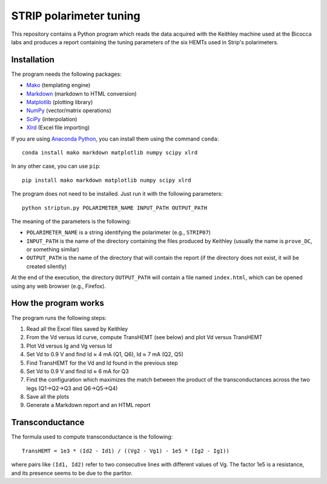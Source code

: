 STRIP polarimeter tuning
========================

This repository contains a Python program which reads the data acquired with the
Keithley machine used at the Bicocca labs and produces a report containing the
tuning parameters of the six HEMTs used in Strip's polarimeters.

Installation
------------

The program needs the following packages:

- `Mako <https://pypi.python.org/pypi/mako>`_ (templating engine)
- `Markdown <https://pypi.python.org/pypi/Markdown>`_ (markdown to HTML conversion)
- `Matplotlib <https://pypi.python.org/pypi/matplotlib>`_ (plotting library)
- `NumPy <https://pypi.python.org/pypi/numpy>`_ (vector/matrix operations)
- `SciPy <https://pypi.python.org/pypi/scipy>`_ (interpolation)
- `Xlrd <https://pypi.python.org/pypi/xlrd>`_ (Excel file importing)

If you are using `Anaconda Python <https://www.anaconda.com/>`_, you can install them 
using the command ``conda``::

    conda install mako markdown matplotlib numpy scipy xlrd

In any other case, you can use ``pip``::

    pip install mako markdown matplotlib numpy scipy xlrd

The program does not need to be installed. Just run it with the following
parameters::

     python striptun.py POLARIMETER_NAME INPUT_PATH OUTPUT_PATH

The meaning of the parameters is the following:

- ``POLARIMETER_NAME`` is a string identifying the polarimeter (e.g., ``STRIP07``)
- ``INPUT_PATH`` is the name of the directory containing the files produced by
  Keithley (usually the name is ``prove_DC``, or something similar)
- ``OUTPUT_PATH`` is the name of the directory that will contain the report (if the
  directory does not exist, it will be created silently)

At the end of the execution, the directory ``OUTPUT_PATH`` will contain a file named
``index.html``, which can be opened using any web browser (e.g., Firefox).


How the program works
---------------------

The program runs the following steps:

1. Read all the Excel files saved by Keithley

2. From the Vd versus Id curve, compute TransHEMT (see below) and plot Vd versus TransHEMT

3. Plot Vd versus Ig and Vg versus Id

4. Set Vd to 0.9 V and find Id ≈ 4 mA (Q1, Q6), Id ≈ 7 mA (Q2, Q5)

5. Find TransHEMT for the Vd and Id found in the previous step 

6. Set Vd to 0.9 V and find Id ≈ 6 mA for Q3

7. Find the configuration which maximizes the match between the product of the
   transconductances across the two legs (Q1→Q2→Q3 and Q6→Q5→Q4)

8. Save all the plots

9. Generate a Markdown report and an HTML report


Transconductance
----------------

The formula used to compute transconductance is the following::

    TransHEMT = 1e3 * (Id2 - Id1) / ((Vg2 - Vg1) - 1e5 * (Ig2 - Ig1))

where pairs like ``(Id1, Id2)`` refer to two consecutive lines with different values of Vg.
The factor 1e5 is a resistance, and its presence seems to be due to the partitor.
